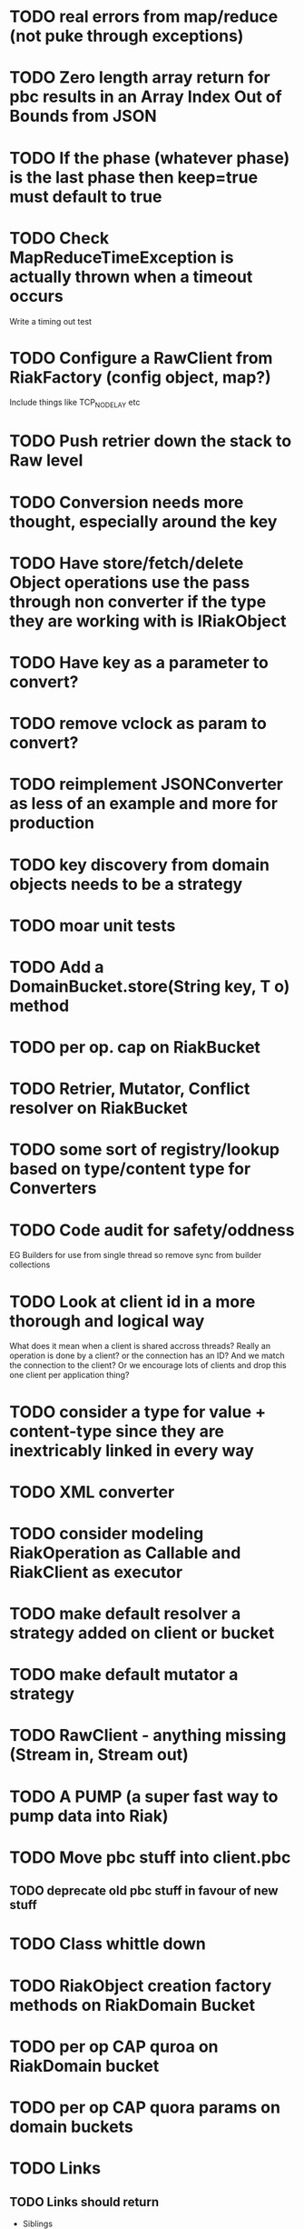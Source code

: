 * TODO real errors from map/reduce (not puke through exceptions)
* TODO Zero length array return for pbc results in an Array Index Out of Bounds from JSON
* TODO If the phase (whatever phase) is the last phase then keep=true must default to true
* TODO Check MapReduceTimeException is actually thrown when a timeout occurs 
Write a timing out test
* TODO Configure a RawClient from RiakFactory (config object, map?)
Include things like TCP_NODELAY etc
* TODO Push retrier down the stack to Raw level
* TODO Conversion needs more thought, especially around the key
* TODO Have store/fetch/delete Object operations use the pass through non converter if the type they are working with is IRiakObject
* TODO Have key as a parameter to convert?
* TODO remove vclock as param to convert?
* TODO reimplement JSONConverter as less of an example and more for production
* TODO key discovery from domain objects needs to be a strategy
* TODO moar unit tests
* TODO Add a DomainBucket.store(String key, T o) method
* TODO per op. cap on RiakBucket
* TODO Retrier, Mutator, Conflict resolver on RiakBucket
* TODO some sort of registry/lookup based on type/content type for Converters
* TODO Code audit for safety/oddness
EG Builders for use from single thread so remove sync from builder collections
* TODO Look at client id in a more thorough and logical way
What does it mean when a client is shared accross threads? Really an
operation is done by a client? or the connection has an ID? And we
match the connection to the client? Or we encourage lots of clients
and drop this one client per application thing?
* TODO consider a type for value + content-type since they are inextricably linked in every way
* TODO XML converter
* TODO consider modeling RiakOperation as Callable and RiakClient as executor
* TODO make default resolver a strategy added on client or bucket
* TODO make default mutator a strategy
* TODO RawClient - anything missing (Stream in, Stream out)
* TODO A PUMP (a super fast way to pump data into Riak)
* TODO Move pbc stuff into client.pbc
** TODO deprecate old pbc stuff in favour of new stuff
* TODO Class whittle down
* TODO RiakObject creation factory methods on RiakDomain Bucket
* TODO per op CAP quroa on RiakDomain bucket
* TODO per op CAP quora params on domain buckets
* TODO Links 
** TODO Links should return
- Siblings
- Domain objects
** TODO Mapping links
*** TODO What does this mean?
If you create a domain class you can annotate an field on it to
denote a link walk spec that will lead to the object(s) to populate
that field. (Transparent proxy? (only for collections right?))
** TODO Mapping user meta? (IE User Meta in domain object conversion)
** TODO proto client connection pool
* TODO periodic failing ITest PB Bucket on sibling test
* TODO Load balancing retrier
Cluster aware (uses stats call to learn about ring, or configured with
multlple hosts?)
* TODO Bucket properties
** TODO Rest interface is capable of more than the REST client abstraction exposes
expose all properties
** TODO PB interface for bucket props
